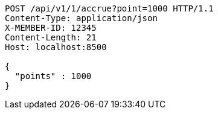 [source,http,options="nowrap"]
----
POST /api/v1/1/accrue?point=1000 HTTP/1.1
Content-Type: application/json
X-MEMBER-ID: 12345
Content-Length: 21
Host: localhost:8500

{
  "points" : 1000
}
----